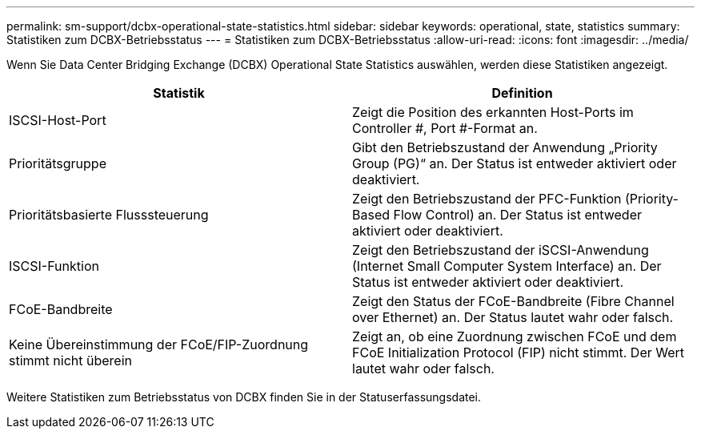 ---
permalink: sm-support/dcbx-operational-state-statistics.html 
sidebar: sidebar 
keywords: operational, state, statistics 
summary: Statistiken zum DCBX-Betriebsstatus 
---
= Statistiken zum DCBX-Betriebsstatus
:allow-uri-read: 
:icons: font
:imagesdir: ../media/


Wenn Sie Data Center Bridging Exchange (DCBX) Operational State Statistics auswählen, werden diese Statistiken angezeigt.

[cols="2*"]
|===
| Statistik | Definition 


 a| 
ISCSI-Host-Port
 a| 
Zeigt die Position des erkannten Host-Ports im Controller #, Port #-Format an.



 a| 
Prioritätsgruppe
 a| 
Gibt den Betriebszustand der Anwendung „Priority Group (PG)“ an. Der Status ist entweder aktiviert oder deaktiviert.



 a| 
Prioritätsbasierte Flusssteuerung
 a| 
Zeigt den Betriebszustand der PFC-Funktion (Priority-Based Flow Control) an. Der Status ist entweder aktiviert oder deaktiviert.



 a| 
ISCSI-Funktion
 a| 
Zeigt den Betriebszustand der iSCSI-Anwendung (Internet Small Computer System Interface) an. Der Status ist entweder aktiviert oder deaktiviert.



 a| 
FCoE-Bandbreite
 a| 
Zeigt den Status der FCoE-Bandbreite (Fibre Channel over Ethernet) an. Der Status lautet wahr oder falsch.



 a| 
Keine Übereinstimmung der FCoE/FIP-Zuordnung stimmt nicht überein
 a| 
Zeigt an, ob eine Zuordnung zwischen FCoE und dem FCoE Initialization Protocol (FIP) nicht stimmt. Der Wert lautet wahr oder falsch.

|===
Weitere Statistiken zum Betriebsstatus von DCBX finden Sie in der Statuserfassungsdatei.
